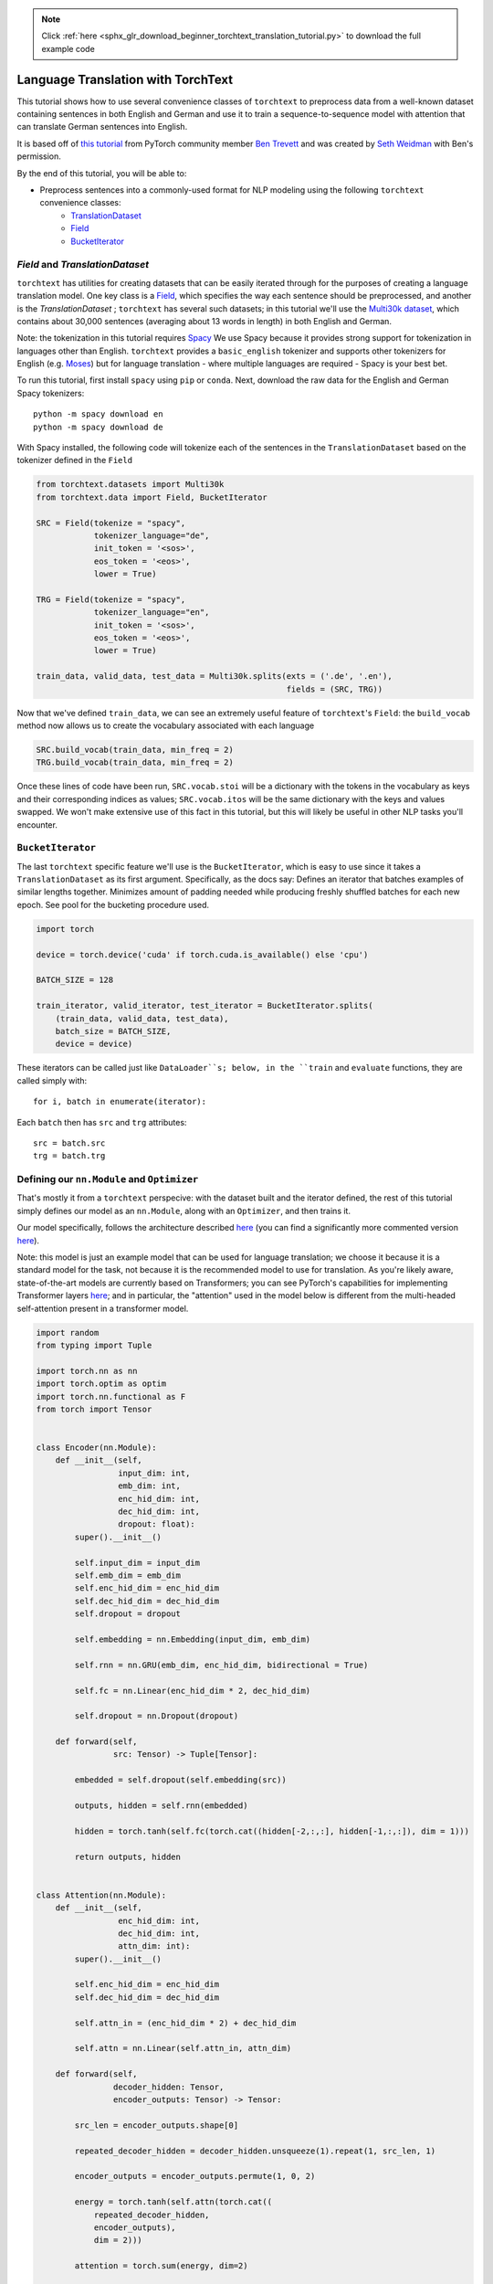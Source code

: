 .. note::
    :class: sphx-glr-download-link-note

    Click :ref:`here <sphx_glr_download_beginner_torchtext_translation_tutorial.py>` to download the full example code
.. rst-class:: sphx-glr-example-title

.. _sphx_glr_beginner_torchtext_translation_tutorial.py:


Language Translation with TorchText
===================================

This tutorial shows how to use several convenience classes of ``torchtext`` to preprocess
data from a well-known dataset containing sentences in both English and German and use it to
train a sequence-to-sequence model with attention that can translate German sentences
into English.

It is based off of
`this tutorial <https://github.com/bentrevett/pytorch-seq2seq/blob/master/3%20-%20Neural%20Machine%20Translation%20by%20Jointly%20Learning%20to%20Align%20and%20Translate.ipynb>`__
from PyTorch community member `Ben Trevett <https://github.com/bentrevett>`__
and was created by `Seth Weidman <https://github.com/SethHWeidman/>`__ with Ben's permission.

By the end of this tutorial, you will be able to:

- Preprocess sentences into a commonly-used format for NLP modeling using the following ``torchtext`` convenience classes:
    - `TranslationDataset <https://torchtext.readthedocs.io/en/latest/datasets.html#torchtext.datasets.TranslationDataset>`__
    - `Field <https://torchtext.readthedocs.io/en/latest/data.html#torchtext.data.Field>`__
    - `BucketIterator <https://torchtext.readthedocs.io/en/latest/data.html#torchtext.data.BucketIterator>`__
`Field` and `TranslationDataset`
----------------
``torchtext`` has utilities for creating datasets that can be easily
iterated through for the purposes of creating a language translation
model. One key class is a
`Field <https://github.com/pytorch/text/blob/master/torchtext/data/field.py#L64>`__,
which specifies the way each sentence should be preprocessed, and another is the
`TranslationDataset` ; ``torchtext``
has several such datasets; in this tutorial we'll use the
`Multi30k dataset <https://github.com/multi30k/dataset>`__, which contains about
30,000 sentences (averaging about 13 words in length) in both English and German.

Note: the tokenization in this tutorial requires `Spacy <https://spacy.io>`__
We use Spacy because it provides strong support for tokenization in languages
other than English. ``torchtext`` provides a ``basic_english`` tokenizer
and supports other tokenizers for English (e.g.
`Moses <https://bitbucket.org/luismsgomes/mosestokenizer/src/default/>`__)
but for language translation - where multiple languages are required -
Spacy is your best bet.

To run this tutorial, first install ``spacy`` using ``pip`` or ``conda``.
Next, download the raw data for the English and German Spacy tokenizers:

::

   python -m spacy download en
   python -m spacy download de

With Spacy installed, the following code will tokenize each of the sentences
in the ``TranslationDataset`` based on the tokenizer defined in the ``Field``


.. code-block:: default


    from torchtext.datasets import Multi30k
    from torchtext.data import Field, BucketIterator

    SRC = Field(tokenize = "spacy",
                tokenizer_language="de",
                init_token = '<sos>',
                eos_token = '<eos>',
                lower = True)

    TRG = Field(tokenize = "spacy",
                tokenizer_language="en",
                init_token = '<sos>',
                eos_token = '<eos>',
                lower = True)

    train_data, valid_data, test_data = Multi30k.splits(exts = ('.de', '.en'),
                                                        fields = (SRC, TRG))


Now that we've defined ``train_data``, we can see an extremely useful
feature of ``torchtext``'s ``Field``: the ``build_vocab`` method
now allows us to create the vocabulary associated with each language


.. code-block:: default


    SRC.build_vocab(train_data, min_freq = 2)
    TRG.build_vocab(train_data, min_freq = 2)


Once these lines of code have been run, ``SRC.vocab.stoi`` will  be a
dictionary with the tokens in the vocabulary as keys and their
corresponding indices as values; ``SRC.vocab.itos`` will be the same
dictionary with the keys and values swapped. We won't make extensive
use of this fact in this tutorial, but this will likely be useful in
other NLP tasks you'll encounter.

``BucketIterator``
----------------
The last ``torchtext`` specific feature we'll use is the ``BucketIterator``,
which is easy to use since it takes a ``TranslationDataset`` as its
first argument. Specifically, as the docs say:
Defines an iterator that batches examples of similar lengths together.
Minimizes amount of padding needed while producing freshly shuffled
batches for each new epoch. See pool for the bucketing procedure used.


.. code-block:: default


    import torch

    device = torch.device('cuda' if torch.cuda.is_available() else 'cpu')

    BATCH_SIZE = 128

    train_iterator, valid_iterator, test_iterator = BucketIterator.splits(
        (train_data, valid_data, test_data),
        batch_size = BATCH_SIZE,
        device = device)


These iterators can be called just like ``DataLoader``s; below, in
the ``train`` and ``evaluate`` functions, they are called simply with:

::

   for i, batch in enumerate(iterator):

Each ``batch`` then has ``src`` and ``trg`` attributes:

::

   src = batch.src
   trg = batch.trg

Defining our ``nn.Module`` and ``Optimizer``
----------------
That's mostly it from a ``torchtext`` perspecive: with the dataset built
and the iterator defined, the rest of this tutorial simply defines our
model as an ``nn.Module``, along with an ``Optimizer``, and then trains it.

Our model specifically, follows the architecture described
`here <https://arxiv.org/abs/1409.0473>`__ (you can find a
significantly more commented version
`here <https://github.com/SethHWeidman/pytorch-seq2seq/blob/master/3%20-%20Neural%20Machine%20Translation%20by%20Jointly%20Learning%20to%20Align%20and%20Translate.ipynb>`__).

Note: this model is just an example model that can be used for language
translation; we choose it because it is a standard model for the task,
not because it is the recommended model to use for translation. As you're
likely aware, state-of-the-art models are currently based on Transformers;
you can see PyTorch's capabilities for implementing Transformer layers
`here <https://pytorch.org/docs/stable/nn.html#transformer-layers>`__; and
in particular, the "attention" used in the model below is different from
the multi-headed self-attention present in a transformer model.


.. code-block:: default



    import random
    from typing import Tuple

    import torch.nn as nn
    import torch.optim as optim
    import torch.nn.functional as F
    from torch import Tensor


    class Encoder(nn.Module):
        def __init__(self,
                     input_dim: int,
                     emb_dim: int,
                     enc_hid_dim: int,
                     dec_hid_dim: int,
                     dropout: float):
            super().__init__()

            self.input_dim = input_dim
            self.emb_dim = emb_dim
            self.enc_hid_dim = enc_hid_dim
            self.dec_hid_dim = dec_hid_dim
            self.dropout = dropout

            self.embedding = nn.Embedding(input_dim, emb_dim)

            self.rnn = nn.GRU(emb_dim, enc_hid_dim, bidirectional = True)

            self.fc = nn.Linear(enc_hid_dim * 2, dec_hid_dim)

            self.dropout = nn.Dropout(dropout)

        def forward(self,
                    src: Tensor) -> Tuple[Tensor]:

            embedded = self.dropout(self.embedding(src))

            outputs, hidden = self.rnn(embedded)

            hidden = torch.tanh(self.fc(torch.cat((hidden[-2,:,:], hidden[-1,:,:]), dim = 1)))

            return outputs, hidden


    class Attention(nn.Module):
        def __init__(self,
                     enc_hid_dim: int,
                     dec_hid_dim: int,
                     attn_dim: int):
            super().__init__()

            self.enc_hid_dim = enc_hid_dim
            self.dec_hid_dim = dec_hid_dim

            self.attn_in = (enc_hid_dim * 2) + dec_hid_dim

            self.attn = nn.Linear(self.attn_in, attn_dim)

        def forward(self,
                    decoder_hidden: Tensor,
                    encoder_outputs: Tensor) -> Tensor:

            src_len = encoder_outputs.shape[0]

            repeated_decoder_hidden = decoder_hidden.unsqueeze(1).repeat(1, src_len, 1)

            encoder_outputs = encoder_outputs.permute(1, 0, 2)

            energy = torch.tanh(self.attn(torch.cat((
                repeated_decoder_hidden,
                encoder_outputs),
                dim = 2)))

            attention = torch.sum(energy, dim=2)

            return F.softmax(attention, dim=1)


    class Decoder(nn.Module):
        def __init__(self,
                     output_dim: int,
                     emb_dim: int,
                     enc_hid_dim: int,
                     dec_hid_dim: int,
                     dropout: int,
                     attention: nn.Module):
            super().__init__()

            self.emb_dim = emb_dim
            self.enc_hid_dim = enc_hid_dim
            self.dec_hid_dim = dec_hid_dim
            self.output_dim = output_dim
            self.dropout = dropout
            self.attention = attention

            self.embedding = nn.Embedding(output_dim, emb_dim)

            self.rnn = nn.GRU((enc_hid_dim * 2) + emb_dim, dec_hid_dim)

            self.out = nn.Linear(self.attention.attn_in + emb_dim, output_dim)

            self.dropout = nn.Dropout(dropout)


        def _weighted_encoder_rep(self,
                                  decoder_hidden: Tensor,
                                  encoder_outputs: Tensor) -> Tensor:

            a = self.attention(decoder_hidden, encoder_outputs)

            a = a.unsqueeze(1)

            encoder_outputs = encoder_outputs.permute(1, 0, 2)

            weighted_encoder_rep = torch.bmm(a, encoder_outputs)

            weighted_encoder_rep = weighted_encoder_rep.permute(1, 0, 2)

            return weighted_encoder_rep


        def forward(self,
                    input: Tensor,
                    decoder_hidden: Tensor,
                    encoder_outputs: Tensor) -> Tuple[Tensor]:

            input = input.unsqueeze(0)

            embedded = self.dropout(self.embedding(input))

            weighted_encoder_rep = self._weighted_encoder_rep(decoder_hidden,
                                                              encoder_outputs)

            rnn_input = torch.cat((embedded, weighted_encoder_rep), dim = 2)

            output, decoder_hidden = self.rnn(rnn_input, decoder_hidden.unsqueeze(0))

            embedded = embedded.squeeze(0)
            output = output.squeeze(0)
            weighted_encoder_rep = weighted_encoder_rep.squeeze(0)

            output = self.out(torch.cat((output,
                                         weighted_encoder_rep,
                                         embedded), dim = 1))

            return output, decoder_hidden.squeeze(0)


    class Seq2Seq(nn.Module):
        def __init__(self,
                     encoder: nn.Module,
                     decoder: nn.Module,
                     device: torch.device):
            super().__init__()

            self.encoder = encoder
            self.decoder = decoder
            self.device = device

        def forward(self,
                    src: Tensor,
                    trg: Tensor,
                    teacher_forcing_ratio: float = 0.5) -> Tensor:

            batch_size = src.shape[1]
            max_len = trg.shape[0]
            trg_vocab_size = self.decoder.output_dim

            outputs = torch.zeros(max_len, batch_size, trg_vocab_size).to(self.device)

            encoder_outputs, hidden = self.encoder(src)

            # first input to the decoder is the <sos> token
            output = trg[0,:]

            for t in range(1, max_len):
                output, hidden = self.decoder(output, hidden, encoder_outputs)
                outputs[t] = output
                teacher_force = random.random() < teacher_forcing_ratio
                top1 = output.max(1)[1]
                output = (trg[t] if teacher_force else top1)

            return outputs


    INPUT_DIM = len(SRC.vocab)
    OUTPUT_DIM = len(TRG.vocab)
    # ENC_EMB_DIM = 256
    # DEC_EMB_DIM = 256
    # ENC_HID_DIM = 512
    # DEC_HID_DIM = 512
    # ATTN_DIM = 64
    # ENC_DROPOUT = 0.5
    # DEC_DROPOUT = 0.5

    ENC_EMB_DIM = 32
    DEC_EMB_DIM = 32
    ENC_HID_DIM = 64
    DEC_HID_DIM = 64
    ATTN_DIM = 8
    ENC_DROPOUT = 0.5
    DEC_DROPOUT = 0.5

    enc = Encoder(INPUT_DIM, ENC_EMB_DIM, ENC_HID_DIM, DEC_HID_DIM, ENC_DROPOUT)

    attn = Attention(ENC_HID_DIM, DEC_HID_DIM, ATTN_DIM)

    dec = Decoder(OUTPUT_DIM, DEC_EMB_DIM, ENC_HID_DIM, DEC_HID_DIM, DEC_DROPOUT, attn)

    model = Seq2Seq(enc, dec, device).to(device)


    def init_weights(m: nn.Module):
        for name, param in m.named_parameters():
            if 'weight' in name:
                nn.init.normal_(param.data, mean=0, std=0.01)
            else:
                nn.init.constant_(param.data, 0)


    model.apply(init_weights)

    optimizer = optim.Adam(model.parameters())


    def count_parameters(model: nn.Module):
        return sum(p.numel() for p in model.parameters() if p.requires_grad)


    print(f'The model has {count_parameters(model):,} trainable parameters')


Note: when scoring the performance of a language translation model in
particular, we have to tell the ``nn.CrossEntropyLoss`` function to
ignore the indices where the target is simply padding.


.. code-block:: default


    PAD_IDX = TRG.vocab.stoi['<pad>']

    criterion = nn.CrossEntropyLoss(ignore_index=PAD_IDX)


Finally, we can train and evaluate this model:


.. code-block:: default


    import math
    import time


    def train(model: nn.Module,
              iterator: BucketIterator,
              optimizer: optim.Optimizer,
              criterion: nn.Module,
              clip: float):

        model.train()

        epoch_loss = 0

        for _, batch in enumerate(iterator):

            src = batch.src
            trg = batch.trg

            optimizer.zero_grad()

            output = model(src, trg)

            output = output[1:].view(-1, output.shape[-1])
            trg = trg[1:].view(-1)

            loss = criterion(output, trg)

            loss.backward()

            torch.nn.utils.clip_grad_norm_(model.parameters(), clip)

            optimizer.step()

            epoch_loss += loss.item()

        return epoch_loss / len(iterator)


    def evaluate(model: nn.Module,
                 iterator: BucketIterator,
                 criterion: nn.Module):

        model.eval()

        epoch_loss = 0

        with torch.no_grad():

            for _, batch in enumerate(iterator):

                src = batch.src
                trg = batch.trg

                output = model(src, trg, 0) #turn off teacher forcing

                output = output[1:].view(-1, output.shape[-1])
                trg = trg[1:].view(-1)

                loss = criterion(output, trg)

                epoch_loss += loss.item()

        return epoch_loss / len(iterator)


    def epoch_time(start_time: int,
                   end_time: int):
        elapsed_time = end_time - start_time
        elapsed_mins = int(elapsed_time / 60)
        elapsed_secs = int(elapsed_time - (elapsed_mins * 60))
        return elapsed_mins, elapsed_secs


    N_EPOCHS = 10
    CLIP = 1

    best_valid_loss = float('inf')

    for epoch in range(N_EPOCHS):

        start_time = time.time()

        train_loss = train(model, train_iterator, optimizer, criterion, CLIP)
        valid_loss = evaluate(model, valid_iterator, criterion)

        end_time = time.time()

        epoch_mins, epoch_secs = epoch_time(start_time, end_time)

        print(f'Epoch: {epoch+1:02} | Time: {epoch_mins}m {epoch_secs}s')
        print(f'\tTrain Loss: {train_loss:.3f} | Train PPL: {math.exp(train_loss):7.3f}')
        print(f'\t Val. Loss: {valid_loss:.3f} |  Val. PPL: {math.exp(valid_loss):7.3f}')

    test_loss = evaluate(model, test_iterator, criterion)

    print(f'| Test Loss: {test_loss:.3f} | Test PPL: {math.exp(test_loss):7.3f} |')


Next steps
--------------

- Check out the rest of Ben Trevett's tutorials using ``torchtext``
  `here <https://github.com/bentrevett/>`__
- Stay tuned for a tutorial using other ``torchtext`` features along
  with ``nn.Transformer`` for language modeling via next word prediction!



.. rst-class:: sphx-glr-timing

   **Total running time of the script:** ( 0 minutes  0.000 seconds)


.. _sphx_glr_download_beginner_torchtext_translation_tutorial.py:


.. only :: html

 .. container:: sphx-glr-footer
    :class: sphx-glr-footer-example



  .. container:: sphx-glr-download

     :download:`Download Python source code: torchtext_translation_tutorial.py <torchtext_translation_tutorial.py>`



  .. container:: sphx-glr-download

     :download:`Download Jupyter notebook: torchtext_translation_tutorial.ipynb <torchtext_translation_tutorial.ipynb>`


.. only:: html

 .. rst-class:: sphx-glr-signature

    `Gallery generated by Sphinx-Gallery <https://sphinx-gallery.readthedocs.io>`_
